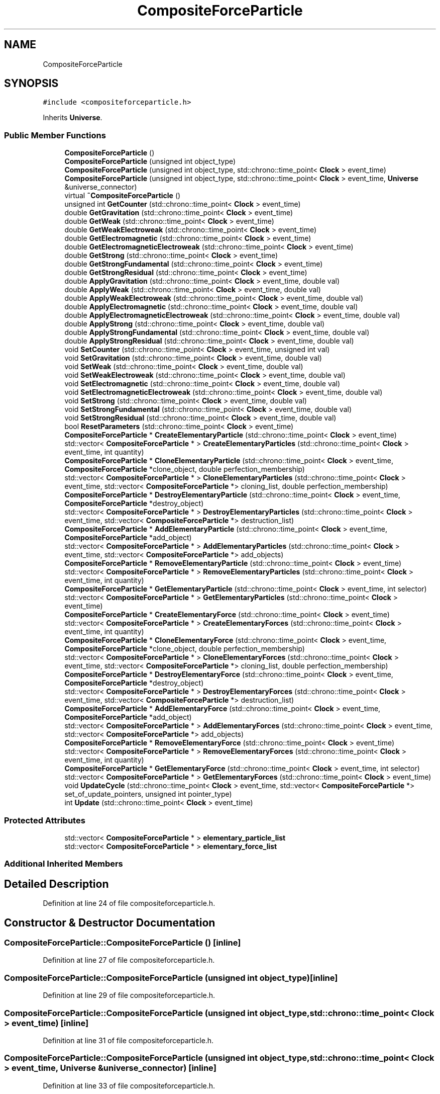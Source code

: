 .TH "CompositeForceParticle" 3 "Tue Oct 10 2017" "Version 0.1" "BrainHarmonics" \" -*- nroff -*-
.ad l
.nh
.SH NAME
CompositeForceParticle
.SH SYNOPSIS
.br
.PP
.PP
\fC#include <compositeforceparticle\&.h>\fP
.PP
Inherits \fBUniverse\fP\&.
.SS "Public Member Functions"

.in +1c
.ti -1c
.RI "\fBCompositeForceParticle\fP ()"
.br
.ti -1c
.RI "\fBCompositeForceParticle\fP (unsigned int object_type)"
.br
.ti -1c
.RI "\fBCompositeForceParticle\fP (unsigned int object_type, std::chrono::time_point< \fBClock\fP > event_time)"
.br
.ti -1c
.RI "\fBCompositeForceParticle\fP (unsigned int object_type, std::chrono::time_point< \fBClock\fP > event_time, \fBUniverse\fP &universe_connector)"
.br
.ti -1c
.RI "virtual \fB~CompositeForceParticle\fP ()"
.br
.ti -1c
.RI "unsigned int \fBGetCounter\fP (std::chrono::time_point< \fBClock\fP > event_time)"
.br
.ti -1c
.RI "double \fBGetGravitation\fP (std::chrono::time_point< \fBClock\fP > event_time)"
.br
.ti -1c
.RI "double \fBGetWeak\fP (std::chrono::time_point< \fBClock\fP > event_time)"
.br
.ti -1c
.RI "double \fBGetWeakElectroweak\fP (std::chrono::time_point< \fBClock\fP > event_time)"
.br
.ti -1c
.RI "double \fBGetElectromagnetic\fP (std::chrono::time_point< \fBClock\fP > event_time)"
.br
.ti -1c
.RI "double \fBGetElectromagneticElectroweak\fP (std::chrono::time_point< \fBClock\fP > event_time)"
.br
.ti -1c
.RI "double \fBGetStrong\fP (std::chrono::time_point< \fBClock\fP > event_time)"
.br
.ti -1c
.RI "double \fBGetStrongFundamental\fP (std::chrono::time_point< \fBClock\fP > event_time)"
.br
.ti -1c
.RI "double \fBGetStrongResidual\fP (std::chrono::time_point< \fBClock\fP > event_time)"
.br
.ti -1c
.RI "double \fBApplyGravitation\fP (std::chrono::time_point< \fBClock\fP > event_time, double val)"
.br
.ti -1c
.RI "double \fBApplyWeak\fP (std::chrono::time_point< \fBClock\fP > event_time, double val)"
.br
.ti -1c
.RI "double \fBApplyWeakElectroweak\fP (std::chrono::time_point< \fBClock\fP > event_time, double val)"
.br
.ti -1c
.RI "double \fBApplyElectromagnetic\fP (std::chrono::time_point< \fBClock\fP > event_time, double val)"
.br
.ti -1c
.RI "double \fBApplyElectromagneticElectroweak\fP (std::chrono::time_point< \fBClock\fP > event_time, double val)"
.br
.ti -1c
.RI "double \fBApplyStrong\fP (std::chrono::time_point< \fBClock\fP > event_time, double val)"
.br
.ti -1c
.RI "double \fBApplyStrongFundamental\fP (std::chrono::time_point< \fBClock\fP > event_time, double val)"
.br
.ti -1c
.RI "double \fBApplyStrongResidual\fP (std::chrono::time_point< \fBClock\fP > event_time, double val)"
.br
.ti -1c
.RI "void \fBSetCounter\fP (std::chrono::time_point< \fBClock\fP > event_time, unsigned int val)"
.br
.ti -1c
.RI "void \fBSetGravitation\fP (std::chrono::time_point< \fBClock\fP > event_time, double val)"
.br
.ti -1c
.RI "void \fBSetWeak\fP (std::chrono::time_point< \fBClock\fP > event_time, double val)"
.br
.ti -1c
.RI "void \fBSetWeakElectroweak\fP (std::chrono::time_point< \fBClock\fP > event_time, double val)"
.br
.ti -1c
.RI "void \fBSetElectromagnetic\fP (std::chrono::time_point< \fBClock\fP > event_time, double val)"
.br
.ti -1c
.RI "void \fBSetElectromagneticElectroweak\fP (std::chrono::time_point< \fBClock\fP > event_time, double val)"
.br
.ti -1c
.RI "void \fBSetStrong\fP (std::chrono::time_point< \fBClock\fP > event_time, double val)"
.br
.ti -1c
.RI "void \fBSetStrongFundamental\fP (std::chrono::time_point< \fBClock\fP > event_time, double val)"
.br
.ti -1c
.RI "void \fBSetStrongResidual\fP (std::chrono::time_point< \fBClock\fP > event_time, double val)"
.br
.ti -1c
.RI "bool \fBResetParameters\fP (std::chrono::time_point< \fBClock\fP > event_time)"
.br
.ti -1c
.RI "\fBCompositeForceParticle\fP * \fBCreateElementaryParticle\fP (std::chrono::time_point< \fBClock\fP > event_time)"
.br
.ti -1c
.RI "std::vector< \fBCompositeForceParticle\fP * > \fBCreateElementaryParticles\fP (std::chrono::time_point< \fBClock\fP > event_time, int quantity)"
.br
.ti -1c
.RI "\fBCompositeForceParticle\fP * \fBCloneElementaryParticle\fP (std::chrono::time_point< \fBClock\fP > event_time, \fBCompositeForceParticle\fP *clone_object, double perfection_membership)"
.br
.ti -1c
.RI "std::vector< \fBCompositeForceParticle\fP * > \fBCloneElementaryParticles\fP (std::chrono::time_point< \fBClock\fP > event_time, std::vector< \fBCompositeForceParticle\fP *> cloning_list, double perfection_membership)"
.br
.ti -1c
.RI "\fBCompositeForceParticle\fP * \fBDestroyElementaryParticle\fP (std::chrono::time_point< \fBClock\fP > event_time, \fBCompositeForceParticle\fP *destroy_object)"
.br
.ti -1c
.RI "std::vector< \fBCompositeForceParticle\fP * > \fBDestroyElementaryParticles\fP (std::chrono::time_point< \fBClock\fP > event_time, std::vector< \fBCompositeForceParticle\fP *> destruction_list)"
.br
.ti -1c
.RI "\fBCompositeForceParticle\fP * \fBAddElementaryParticle\fP (std::chrono::time_point< \fBClock\fP > event_time, \fBCompositeForceParticle\fP *add_object)"
.br
.ti -1c
.RI "std::vector< \fBCompositeForceParticle\fP * > \fBAddElementaryParticles\fP (std::chrono::time_point< \fBClock\fP > event_time, std::vector< \fBCompositeForceParticle\fP *> add_objects)"
.br
.ti -1c
.RI "\fBCompositeForceParticle\fP * \fBRemoveElementaryParticle\fP (std::chrono::time_point< \fBClock\fP > event_time)"
.br
.ti -1c
.RI "std::vector< \fBCompositeForceParticle\fP * > \fBRemoveElementaryParticles\fP (std::chrono::time_point< \fBClock\fP > event_time, int quantity)"
.br
.ti -1c
.RI "\fBCompositeForceParticle\fP * \fBGetElementaryParticle\fP (std::chrono::time_point< \fBClock\fP > event_time, int selector)"
.br
.ti -1c
.RI "std::vector< \fBCompositeForceParticle\fP * > \fBGetElementaryParticles\fP (std::chrono::time_point< \fBClock\fP > event_time)"
.br
.ti -1c
.RI "\fBCompositeForceParticle\fP * \fBCreateElementaryForce\fP (std::chrono::time_point< \fBClock\fP > event_time)"
.br
.ti -1c
.RI "std::vector< \fBCompositeForceParticle\fP * > \fBCreateElementaryForces\fP (std::chrono::time_point< \fBClock\fP > event_time, int quantity)"
.br
.ti -1c
.RI "\fBCompositeForceParticle\fP * \fBCloneElementaryForce\fP (std::chrono::time_point< \fBClock\fP > event_time, \fBCompositeForceParticle\fP *clone_object, double perfection_membership)"
.br
.ti -1c
.RI "std::vector< \fBCompositeForceParticle\fP * > \fBCloneElementaryForces\fP (std::chrono::time_point< \fBClock\fP > event_time, std::vector< \fBCompositeForceParticle\fP *> cloning_list, double perfection_membership)"
.br
.ti -1c
.RI "\fBCompositeForceParticle\fP * \fBDestroyElementaryForce\fP (std::chrono::time_point< \fBClock\fP > event_time, \fBCompositeForceParticle\fP *destroy_object)"
.br
.ti -1c
.RI "std::vector< \fBCompositeForceParticle\fP * > \fBDestroyElementaryForces\fP (std::chrono::time_point< \fBClock\fP > event_time, std::vector< \fBCompositeForceParticle\fP *> destruction_list)"
.br
.ti -1c
.RI "\fBCompositeForceParticle\fP * \fBAddElementaryForce\fP (std::chrono::time_point< \fBClock\fP > event_time, \fBCompositeForceParticle\fP *add_object)"
.br
.ti -1c
.RI "std::vector< \fBCompositeForceParticle\fP * > \fBAddElementaryForces\fP (std::chrono::time_point< \fBClock\fP > event_time, std::vector< \fBCompositeForceParticle\fP *> add_objects)"
.br
.ti -1c
.RI "\fBCompositeForceParticle\fP * \fBRemoveElementaryForce\fP (std::chrono::time_point< \fBClock\fP > event_time)"
.br
.ti -1c
.RI "std::vector< \fBCompositeForceParticle\fP * > \fBRemoveElementaryForces\fP (std::chrono::time_point< \fBClock\fP > event_time, int quantity)"
.br
.ti -1c
.RI "\fBCompositeForceParticle\fP * \fBGetElementaryForce\fP (std::chrono::time_point< \fBClock\fP > event_time, int selector)"
.br
.ti -1c
.RI "std::vector< \fBCompositeForceParticle\fP * > \fBGetElementaryForces\fP (std::chrono::time_point< \fBClock\fP > event_time)"
.br
.ti -1c
.RI "void \fBUpdateCycle\fP (std::chrono::time_point< \fBClock\fP > event_time, std::vector< \fBCompositeForceParticle\fP *> set_of_update_pointers, unsigned int pointer_type)"
.br
.ti -1c
.RI "int \fBUpdate\fP (std::chrono::time_point< \fBClock\fP > event_time)"
.br
.in -1c
.SS "Protected Attributes"

.in +1c
.ti -1c
.RI "std::vector< \fBCompositeForceParticle\fP * > \fBelementary_particle_list\fP"
.br
.ti -1c
.RI "std::vector< \fBCompositeForceParticle\fP * > \fBelementary_force_list\fP"
.br
.in -1c
.SS "Additional Inherited Members"
.SH "Detailed Description"
.PP 
Definition at line 24 of file compositeforceparticle\&.h\&.
.SH "Constructor & Destructor Documentation"
.PP 
.SS "CompositeForceParticle::CompositeForceParticle ()\fC [inline]\fP"

.PP
Definition at line 27 of file compositeforceparticle\&.h\&.
.SS "CompositeForceParticle::CompositeForceParticle (unsigned int object_type)\fC [inline]\fP"

.PP
Definition at line 29 of file compositeforceparticle\&.h\&.
.SS "CompositeForceParticle::CompositeForceParticle (unsigned int object_type, std::chrono::time_point< \fBClock\fP > event_time)\fC [inline]\fP"

.PP
Definition at line 31 of file compositeforceparticle\&.h\&.
.SS "CompositeForceParticle::CompositeForceParticle (unsigned int object_type, std::chrono::time_point< \fBClock\fP > event_time, \fBUniverse\fP & universe_connector)\fC [inline]\fP"

.PP
Definition at line 33 of file compositeforceparticle\&.h\&.
.SS "virtual CompositeForceParticle::~CompositeForceParticle ()\fC [inline]\fP, \fC [virtual]\fP"
Default destructor 
.PP
Definition at line 50 of file compositeforceparticle\&.h\&.
.SH "Member Function Documentation"
.PP 
.SS "\fBCompositeForceParticle\fP* CompositeForceParticle::AddElementaryForce (std::chrono::time_point< \fBClock\fP > event_time, \fBCompositeForceParticle\fP * add_object)"

.SS "std::vector<\fBCompositeForceParticle\fP*> CompositeForceParticle::AddElementaryForces (std::chrono::time_point< \fBClock\fP > event_time, std::vector< \fBCompositeForceParticle\fP *> add_objects)"

.SS "\fBCompositeForceParticle\fP* CompositeForceParticle::AddElementaryParticle (std::chrono::time_point< \fBClock\fP > event_time, \fBCompositeForceParticle\fP * add_object)"

.SS "std::vector<\fBCompositeForceParticle\fP*> CompositeForceParticle::AddElementaryParticles (std::chrono::time_point< \fBClock\fP > event_time, std::vector< \fBCompositeForceParticle\fP *> add_objects)"

.SS "double CompositeForceParticle::ApplyElectromagnetic (std::chrono::time_point< \fBClock\fP > event_time, double val)\fC [inline]\fP, \fC [virtual]\fP"

.PP
Reimplemented from \fBUniverse\fP\&.
.PP
Definition at line 67 of file compositeforceparticle\&.h\&.
.SS "double CompositeForceParticle::ApplyElectromagneticElectroweak (std::chrono::time_point< \fBClock\fP > event_time, double val)\fC [inline]\fP, \fC [virtual]\fP"

.PP
Reimplemented from \fBUniverse\fP\&.
.PP
Definition at line 68 of file compositeforceparticle\&.h\&.
.SS "double CompositeForceParticle::ApplyGravitation (std::chrono::time_point< \fBClock\fP > event_time, double val)\fC [inline]\fP, \fC [virtual]\fP"

.PP
Reimplemented from \fBUniverse\fP\&.
.PP
Definition at line 64 of file compositeforceparticle\&.h\&.
.SS "double CompositeForceParticle::ApplyStrong (std::chrono::time_point< \fBClock\fP > event_time, double val)\fC [inline]\fP, \fC [virtual]\fP"

.PP
Reimplemented from \fBUniverse\fP\&.
.PP
Definition at line 69 of file compositeforceparticle\&.h\&.
.SS "double CompositeForceParticle::ApplyStrongFundamental (std::chrono::time_point< \fBClock\fP > event_time, double val)\fC [inline]\fP, \fC [virtual]\fP"

.PP
Reimplemented from \fBUniverse\fP\&.
.PP
Definition at line 70 of file compositeforceparticle\&.h\&.
.SS "double CompositeForceParticle::ApplyStrongResidual (std::chrono::time_point< \fBClock\fP > event_time, double val)\fC [inline]\fP, \fC [virtual]\fP"

.PP
Reimplemented from \fBUniverse\fP\&.
.PP
Definition at line 71 of file compositeforceparticle\&.h\&.
.SS "double CompositeForceParticle::ApplyWeak (std::chrono::time_point< \fBClock\fP > event_time, double val)\fC [inline]\fP, \fC [virtual]\fP"

.PP
Reimplemented from \fBUniverse\fP\&.
.PP
Definition at line 65 of file compositeforceparticle\&.h\&.
.SS "double CompositeForceParticle::ApplyWeakElectroweak (std::chrono::time_point< \fBClock\fP > event_time, double val)\fC [inline]\fP, \fC [virtual]\fP"

.PP
Reimplemented from \fBUniverse\fP\&.
.PP
Definition at line 66 of file compositeforceparticle\&.h\&.
.SS "\fBCompositeForceParticle\fP* CompositeForceParticle::CloneElementaryForce (std::chrono::time_point< \fBClock\fP > event_time, \fBCompositeForceParticle\fP * clone_object, double perfection_membership)"

.SS "std::vector<\fBCompositeForceParticle\fP*> CompositeForceParticle::CloneElementaryForces (std::chrono::time_point< \fBClock\fP > event_time, std::vector< \fBCompositeForceParticle\fP *> cloning_list, double perfection_membership)"

.SS "\fBCompositeForceParticle\fP* CompositeForceParticle::CloneElementaryParticle (std::chrono::time_point< \fBClock\fP > event_time, \fBCompositeForceParticle\fP * clone_object, double perfection_membership)"

.SS "std::vector<\fBCompositeForceParticle\fP*> CompositeForceParticle::CloneElementaryParticles (std::chrono::time_point< \fBClock\fP > event_time, std::vector< \fBCompositeForceParticle\fP *> cloning_list, double perfection_membership)"

.SS "\fBCompositeForceParticle\fP* CompositeForceParticle::CreateElementaryForce (std::chrono::time_point< \fBClock\fP > event_time)"

.SS "std::vector<\fBCompositeForceParticle\fP*> CompositeForceParticle::CreateElementaryForces (std::chrono::time_point< \fBClock\fP > event_time, int quantity)"

.SS "\fBCompositeForceParticle\fP* CompositeForceParticle::CreateElementaryParticle (std::chrono::time_point< \fBClock\fP > event_time)"

.SS "std::vector<\fBCompositeForceParticle\fP*> CompositeForceParticle::CreateElementaryParticles (std::chrono::time_point< \fBClock\fP > event_time, int quantity)"

.SS "\fBCompositeForceParticle\fP* CompositeForceParticle::DestroyElementaryForce (std::chrono::time_point< \fBClock\fP > event_time, \fBCompositeForceParticle\fP * destroy_object)"

.SS "std::vector<\fBCompositeForceParticle\fP*> CompositeForceParticle::DestroyElementaryForces (std::chrono::time_point< \fBClock\fP > event_time, std::vector< \fBCompositeForceParticle\fP *> destruction_list)"

.SS "\fBCompositeForceParticle\fP* CompositeForceParticle::DestroyElementaryParticle (std::chrono::time_point< \fBClock\fP > event_time, \fBCompositeForceParticle\fP * destroy_object)"

.SS "std::vector<\fBCompositeForceParticle\fP*> CompositeForceParticle::DestroyElementaryParticles (std::chrono::time_point< \fBClock\fP > event_time, std::vector< \fBCompositeForceParticle\fP *> destruction_list)"

.SS "unsigned int CompositeForceParticle::GetCounter (std::chrono::time_point< \fBClock\fP > event_time)\fC [inline]\fP"
Access composite_force_counter 
.PP
\fBReturns:\fP
.RS 4
The current value of composite_force_counter 
.RE
.PP

.PP
Definition at line 54 of file compositeforceparticle\&.h\&.
.SS "double CompositeForceParticle::GetElectromagnetic (std::chrono::time_point< \fBClock\fP > event_time)\fC [inline]\fP, \fC [virtual]\fP"

.PP
Reimplemented from \fBUniverse\fP\&.
.PP
Definition at line 58 of file compositeforceparticle\&.h\&.
.SS "double CompositeForceParticle::GetElectromagneticElectroweak (std::chrono::time_point< \fBClock\fP > event_time)\fC [inline]\fP, \fC [virtual]\fP"

.PP
Reimplemented from \fBUniverse\fP\&.
.PP
Definition at line 59 of file compositeforceparticle\&.h\&.
.SS "\fBCompositeForceParticle\fP* CompositeForceParticle::GetElementaryForce (std::chrono::time_point< \fBClock\fP > event_time, int selector)"

.SS "std::vector<\fBCompositeForceParticle\fP*> CompositeForceParticle::GetElementaryForces (std::chrono::time_point< \fBClock\fP > event_time)"

.SS "\fBCompositeForceParticle\fP* CompositeForceParticle::GetElementaryParticle (std::chrono::time_point< \fBClock\fP > event_time, int selector)"

.SS "std::vector<\fBCompositeForceParticle\fP*> CompositeForceParticle::GetElementaryParticles (std::chrono::time_point< \fBClock\fP > event_time)"

.SS "double CompositeForceParticle::GetGravitation (std::chrono::time_point< \fBClock\fP > event_time)\fC [inline]\fP, \fC [virtual]\fP"

.PP
Reimplemented from \fBUniverse\fP\&.
.PP
Definition at line 55 of file compositeforceparticle\&.h\&.
.SS "double CompositeForceParticle::GetStrong (std::chrono::time_point< \fBClock\fP > event_time)\fC [inline]\fP, \fC [virtual]\fP"

.PP
Reimplemented from \fBUniverse\fP\&.
.PP
Definition at line 60 of file compositeforceparticle\&.h\&.
.SS "double CompositeForceParticle::GetStrongFundamental (std::chrono::time_point< \fBClock\fP > event_time)\fC [inline]\fP, \fC [virtual]\fP"

.PP
Reimplemented from \fBUniverse\fP\&.
.PP
Definition at line 61 of file compositeforceparticle\&.h\&.
.SS "double CompositeForceParticle::GetStrongResidual (std::chrono::time_point< \fBClock\fP > event_time)\fC [inline]\fP, \fC [virtual]\fP"

.PP
Reimplemented from \fBUniverse\fP\&.
.PP
Definition at line 62 of file compositeforceparticle\&.h\&.
.SS "double CompositeForceParticle::GetWeak (std::chrono::time_point< \fBClock\fP > event_time)\fC [inline]\fP, \fC [virtual]\fP"

.PP
Reimplemented from \fBUniverse\fP\&.
.PP
Definition at line 56 of file compositeforceparticle\&.h\&.
.SS "double CompositeForceParticle::GetWeakElectroweak (std::chrono::time_point< \fBClock\fP > event_time)\fC [inline]\fP, \fC [virtual]\fP"

.PP
Reimplemented from \fBUniverse\fP\&.
.PP
Definition at line 57 of file compositeforceparticle\&.h\&.
.SS "\fBCompositeForceParticle\fP* CompositeForceParticle::RemoveElementaryForce (std::chrono::time_point< \fBClock\fP > event_time)"

.SS "std::vector<\fBCompositeForceParticle\fP*> CompositeForceParticle::RemoveElementaryForces (std::chrono::time_point< \fBClock\fP > event_time, int quantity)"

.SS "\fBCompositeForceParticle\fP* CompositeForceParticle::RemoveElementaryParticle (std::chrono::time_point< \fBClock\fP > event_time)"

.SS "std::vector<\fBCompositeForceParticle\fP*> CompositeForceParticle::RemoveElementaryParticles (std::chrono::time_point< \fBClock\fP > event_time, int quantity)"

.SS "bool CompositeForceParticle::ResetParameters (std::chrono::time_point< \fBClock\fP > event_time)"

.PP
Definition at line 21 of file compositeforceparticle\&.cc\&.
.SS "void CompositeForceParticle::SetCounter (std::chrono::time_point< \fBClock\fP > event_time, unsigned int val)\fC [inline]\fP, \fC [virtual]\fP"

.PP
Reimplemented from \fBUniverse\fP\&.
.PP
Definition at line 73 of file compositeforceparticle\&.h\&.
.SS "void CompositeForceParticle::SetElectromagnetic (std::chrono::time_point< \fBClock\fP > event_time, double val)\fC [inline]\fP, \fC [virtual]\fP"

.PP
Reimplemented from \fBUniverse\fP\&.
.PP
Definition at line 77 of file compositeforceparticle\&.h\&.
.SS "void CompositeForceParticle::SetElectromagneticElectroweak (std::chrono::time_point< \fBClock\fP > event_time, double val)\fC [inline]\fP, \fC [virtual]\fP"

.PP
Reimplemented from \fBUniverse\fP\&.
.PP
Definition at line 78 of file compositeforceparticle\&.h\&.
.SS "void CompositeForceParticle::SetGravitation (std::chrono::time_point< \fBClock\fP > event_time, double val)\fC [inline]\fP, \fC [virtual]\fP"

.PP
Reimplemented from \fBUniverse\fP\&.
.PP
Definition at line 74 of file compositeforceparticle\&.h\&.
.SS "void CompositeForceParticle::SetStrong (std::chrono::time_point< \fBClock\fP > event_time, double val)\fC [inline]\fP, \fC [virtual]\fP"

.PP
Reimplemented from \fBUniverse\fP\&.
.PP
Definition at line 79 of file compositeforceparticle\&.h\&.
.SS "void CompositeForceParticle::SetStrongFundamental (std::chrono::time_point< \fBClock\fP > event_time, double val)\fC [inline]\fP, \fC [virtual]\fP"

.PP
Reimplemented from \fBUniverse\fP\&.
.PP
Definition at line 80 of file compositeforceparticle\&.h\&.
.SS "void CompositeForceParticle::SetStrongResidual (std::chrono::time_point< \fBClock\fP > event_time, double val)\fC [inline]\fP, \fC [virtual]\fP"

.PP
Reimplemented from \fBUniverse\fP\&.
.PP
Definition at line 81 of file compositeforceparticle\&.h\&.
.SS "void CompositeForceParticle::SetWeak (std::chrono::time_point< \fBClock\fP > event_time, double val)\fC [inline]\fP, \fC [virtual]\fP"

.PP
Reimplemented from \fBUniverse\fP\&.
.PP
Definition at line 75 of file compositeforceparticle\&.h\&.
.SS "void CompositeForceParticle::SetWeakElectroweak (std::chrono::time_point< \fBClock\fP > event_time, double val)\fC [inline]\fP, \fC [virtual]\fP"

.PP
Reimplemented from \fBUniverse\fP\&.
.PP
Definition at line 76 of file compositeforceparticle\&.h\&.
.SS "int CompositeForceParticle::Update (std::chrono::time_point< \fBClock\fP > event_time)"

.PP
Definition at line 71 of file compositeforceparticle\&.cc\&.
.SS "void CompositeForceParticle::UpdateCycle (std::chrono::time_point< \fBClock\fP > event_time, std::vector< \fBCompositeForceParticle\fP *> set_of_update_pointers, unsigned int pointer_type)"

.PP
Definition at line 48 of file compositeforceparticle\&.cc\&.
.SH "Member Data Documentation"
.PP 
.SS "std::vector<\fBCompositeForceParticle\fP*> CompositeForceParticle::elementary_force_list\fC [protected]\fP"

.PP
Definition at line 139 of file compositeforceparticle\&.h\&.
.SS "std::vector<\fBCompositeForceParticle\fP*> CompositeForceParticle::elementary_particle_list\fC [protected]\fP"

.PP
Definition at line 138 of file compositeforceparticle\&.h\&.

.SH "Author"
.PP 
Generated automatically by Doxygen for BrainHarmonics from the source code\&.
